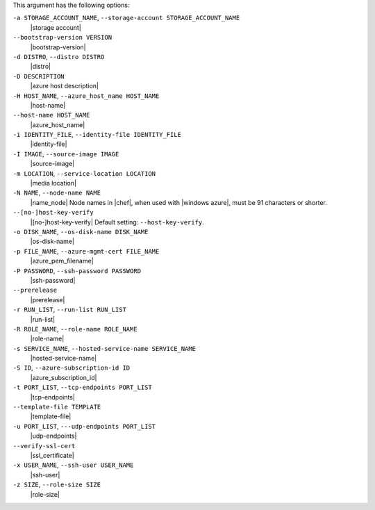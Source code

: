 .. The contents of this file are included in multiple topics.
.. This file describes a command or a sub-command for Knife.
.. This file should not be changed in a way that hinders its ability to appear in multiple documentation sets.


This argument has the following options:

``-a STORAGE_ACCOUNT_NAME``, ``--storage-account STORAGE_ACCOUNT_NAME``
   |storage account|

``--bootstrap-version VERSION``
   |bootstrap-version|

``-d DISTRO``, ``--distro DISTRO``
   |distro|

``-D DESCRIPTION``
   |azure host description|

``-H HOST_NAME``, ``--azure_host_name HOST_NAME``
   |host-name|

``--host-name HOST_NAME``
   |azure_host_name|

``-i IDENTITY_FILE``, ``--identity-file IDENTITY_FILE``
   |identity-file|

``-I IMAGE``, ``--source-image IMAGE``
   |source-image|

``-m LOCATION``, ``--service-location LOCATION``
   |media location|

``-N NAME``, ``--node-name NAME``
   |name_node| Node names in |chef|, when used with |windows azure|, must be 91 characters or shorter.

``--[no-]host-key-verify``
   |[no-]host-key-verify| Default setting: ``--host-key-verify``.

``-o DISK_NAME``, ``--os-disk-name DISK_NAME``
   |os-disk-name|

``-p FILE_NAME``, ``--azure-mgmt-cert FILE_NAME``
   |azure_pem_filename|

``-P PASSWORD``, ``--ssh-password PASSWORD``
   |ssh-password|

``--prerelease``
   |prerelease|

``-r RUN_LIST``, ``--run-list RUN_LIST``
   |run-list|

``-R ROLE_NAME``, ``--role-name ROLE_NAME``
   |role-name|

``-s SERVICE_NAME``, ``--hosted-service-name SERVICE_NAME``
   |hosted-service-name|

``-S ID``, ``--azure-subscription-id ID``
   |azure_subscription_id|

``-t PORT_LIST``, ``--tcp-endpoints PORT_LIST``
   |tcp-endpoints|

``--template-file TEMPLATE``
   |template-file|

``-u PORT_LIST``, ``---udp-endpoints PORT_LIST``
   |udp-endpoints|

``--verify-ssl-cert``
   |ssl_certificate|

``-x USER_NAME``, ``--ssh-user USER_NAME``
   |ssh-user|

``-z SIZE``, ``--role-size SIZE``
   |role-size|

